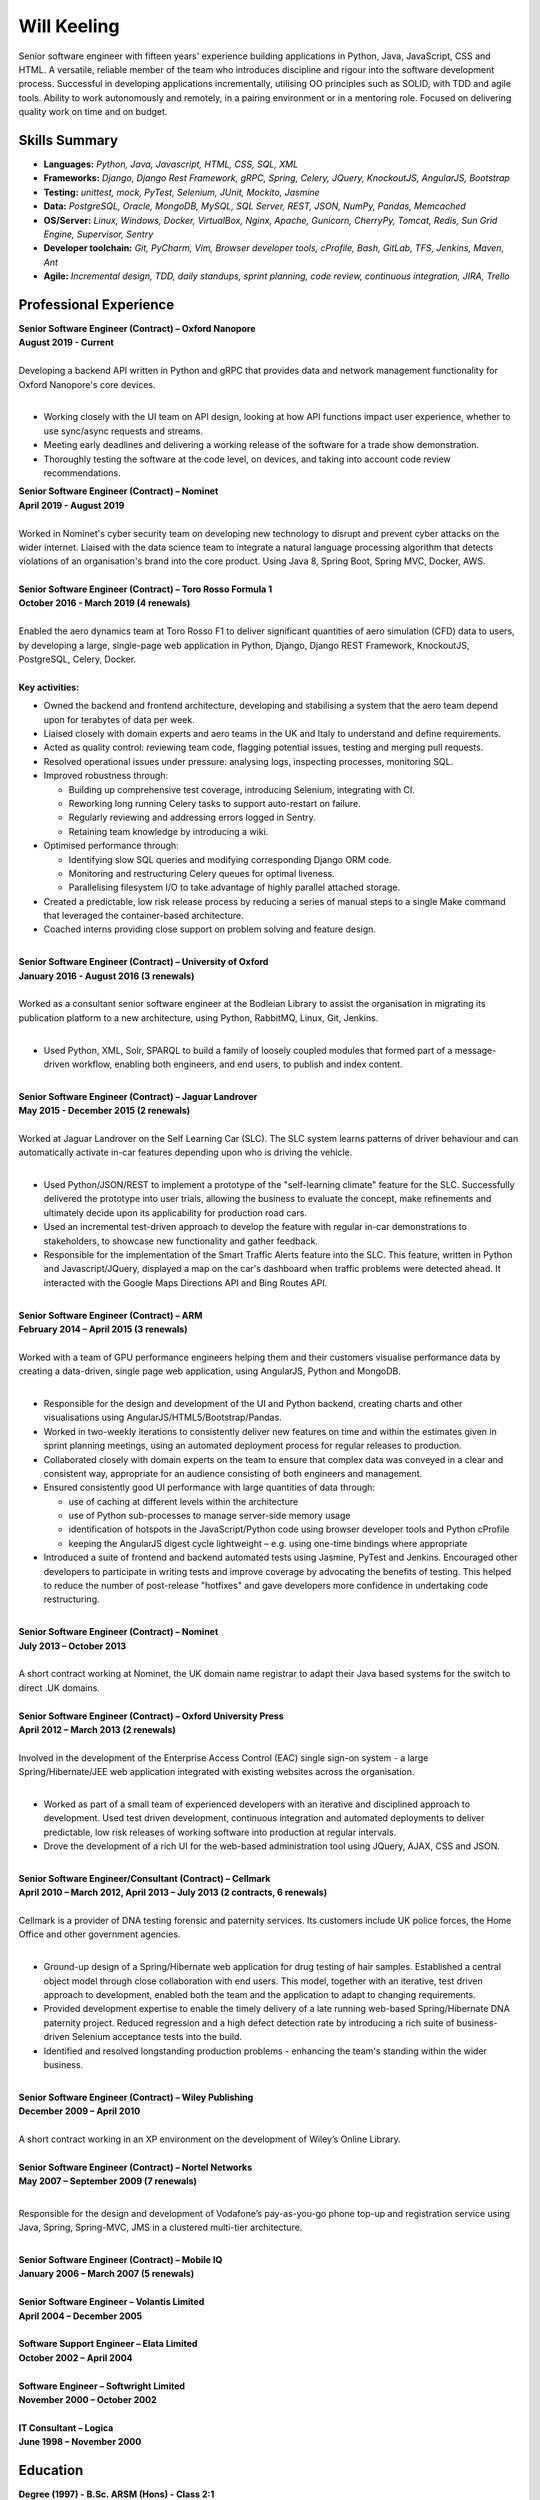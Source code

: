 Will Keeling
============

Senior software engineer with fifteen years' experience building applications in Python, Java, JavaScript, CSS and HTML. A versatile, reliable member of the team who introduces discipline and rigour into the software development process. Successful in developing applications incrementally, utilising OO principles such as SOLID, with TDD and agile tools. Ability to work autonomously and remotely, in a pairing environment or in a mentoring role. Focused on delivering quality work on time and on budget.

Skills Summary
--------------

- **Languages:** *Python, Java, Javascript, HTML, CSS, SQL, XML*
- **Frameworks:** *Django, Django Rest Framework, gRPC, Spring, Celery, JQuery, KnockoutJS, AngularJS, Bootstrap*
- **Testing:** *unittest, mock, PyTest, Selenium, JUnit, Mockito, Jasmine*
- **Data:** *PostgreSQL, Oracle, MongoDB, MySQL, SQL Server, REST, JSON, NumPy, Pandas, Memcached*
- **OS/Server:** *Linux, Windows, Docker, VirtualBox, Nginx, Apache, Gunicorn, CherryPy, Tomcat, Redis, Sun Grid Engine, Supervisor, Sentry*
- **Developer toolchain:** *Git, PyCharm, Vim, Browser developer tools, cProfile, Bash, GitLab, TFS, Jenkins, Maven, Ant*
- **Agile:** *Incremental design, TDD, daily standups, sprint planning, code review, continuous integration, JIRA, Trello*

Professional Experience
-----------------------
| **Senior Software Engineer (Contract) – Oxford Nanopore**
| **August 2019 - Current**
|
| Developing a backend API written in Python and gRPC that provides data and network management functionality for Oxford Nanopore's core devices.
|

- Working closely with the UI team on API design, looking at how API functions impact user experience, whether to use sync/async requests and streams.
- Meeting early deadlines and delivering a working release of the software for a trade show demonstration.
- Thoroughly testing the software at the code level, on devices, and taking into account code review recommendations.

| **Senior Software Engineer (Contract) – Nominet**
| **April 2019 - August 2019**
|
| Worked in Nominet's cyber security team on developing new technology to disrupt and prevent cyber attacks on the wider internet. Liaised with the data science team to integrate a natural language processing algorithm that detects violations of an organisation's brand into the core product. Using Java 8, Spring Boot, Spring MVC, Docker, AWS.

|
| **Senior Software Engineer (Contract) – Toro Rosso Formula 1**
| **October 2016 - March 2019 (4 renewals)**
|
| Enabled the aero dynamics team at Toro Rosso F1 to deliver significant quantities of aero simulation (CFD) data to users, by developing a large, single-page web application in Python, Django, Django REST Framework, KnockoutJS, PostgreSQL, Celery, Docker.
| 
| **Key activities:**

- Owned the backend and frontend architecture, developing and stabilising a system that the aero team depend upon for terabytes of data per week.

- Liaised closely with domain experts and aero teams in the UK and Italy to understand and define requirements.

- Acted as quality control: reviewing team code, flagging potential issues, testing and merging pull requests.

- Resolved operational issues under pressure: analysing logs, inspecting processes, monitoring SQL.

- Improved robustness through:

  - Building up comprehensive test coverage, introducing Selenium, integrating with CI.
  - Reworking long running Celery tasks to support auto-restart on failure.
  - Regularly reviewing and addressing errors logged in Sentry.
  - Retaining team knowledge by introducing a wiki.

- Optimised performance through:

  - Identifying slow SQL queries and modifying corresponding Django ORM code.
  - Monitoring and restructuring Celery queues for optimal liveness.
  - Parallelising filesystem I/O to take advantage of highly parallel attached storage.

- Created a predictable, low risk release process by reducing a series of manual steps to a single Make command that leveraged the container-based architecture.

- Coached interns providing close support on problem solving and feature design.

|
| **Senior Software Engineer (Contract) – University of Oxford**
| **January 2016 - August 2016 (3 renewals)**
|
| Worked as a consultant senior software engineer at the Bodleian Library to assist the organisation in migrating its publication platform to a new architecture, using Python, RabbitMQ, Linux, Git, Jenkins.
|

- Used Python, XML, Solr, SPARQL to build a family of loosely coupled modules that formed part of a message-driven workflow, enabling both engineers, and end users, to publish and index content.

|
| **Senior Software Engineer (Contract) – Jaguar Landrover**
| **May 2015 - December 2015 (2 renewals)**
|
| Worked at Jaguar Landrover on the Self Learning Car (SLC). The SLC system learns patterns of driver behaviour and can automatically activate in-car features depending upon who is driving the vehicle.
|

- Used Python/JSON/REST to implement a prototype of the "self-learning climate" feature for the SLC. Successfully delivered the prototype into user trials, allowing the business to evaluate the concept, make refinements and ultimately decide upon its applicability for production road cars.

- Used an incremental test-driven approach to develop the feature with regular in-car demonstrations to stakeholders, to showcase new functionality and gather feedback.

- Responsible for the implementation of the Smart Traffic Alerts feature into the SLC. This feature, written in Python and Javascript/JQuery, displayed a map on the car's dashboard when traffic problems were detected ahead. It interacted with the Google Maps Directions API and Bing Routes API.

|
| **Senior Software Engineer (Contract) – ARM**
| **February 2014 – April 2015 (3 renewals)**
|
| Worked with a team of GPU performance engineers helping them and their customers visualise performance data by creating a data-driven, single page web application, using AngularJS, Python and MongoDB.
|

- Responsible for the design and development of the UI and Python backend, creating charts and other visualisations using AngularJS/HTML5/Bootstrap/Pandas.

- Worked in two-weekly iterations to consistently deliver new features on time and within the estimates given in sprint planning meetings, using an automated deployment process for regular releases to production.

- Collaborated closely with domain experts on the team to ensure that complex data was conveyed in a clear and consistent way, appropriate for an audience consisting of both engineers and management.

- Ensured consistently good UI performance with large quantities of data through:

  - use of caching at different levels within the architecture
  - use of Python sub-processes to manage server-side memory usage
  - identification of hotspots in the JavaScript/Python code using browser developer tools and Python cProfile
  - keeping the AngularJS digest cycle lightweight – e.g. using one-time bindings where appropriate

- Introduced a suite of frontend and backend automated tests using Jasmine, PyTest and Jenkins. Encouraged other developers to participate in writing tests and improve coverage by advocating the benefits of testing. This helped to reduce the number of post-release "hotfixes" and gave developers more confidence in undertaking code restructuring.

|
| **Senior Software Engineer (Contract) – Nominet**
| **July 2013 – October 2013**
|
| A short contract working at Nominet, the UK domain name registrar to adapt their Java based systems for the switch to direct .UK domains.
|
| **Senior Software Engineer (Contract) – Oxford University Press**
| **April 2012 – March 2013 (2 renewals)**
|
| Involved in the development of the Enterprise Access Control (EAC) single sign-on system - a large Spring/Hibernate/JEE web application integrated with existing websites across the organisation.
|

- Worked as part of a small team of experienced developers with an iterative and disciplined approach to development. Used test driven development, continuous integration and automated deployments to deliver predictable, low risk releases of working software into production at regular intervals.

- Drove the development of a rich UI for the web-based administration tool using JQuery, AJAX, CSS and JSON.

|
| **Senior Software Engineer/Consultant (Contract) – Cellmark**
| **April 2010 – March 2012, April 2013 – July 2013 (2 contracts, 6 renewals)**
|
| Cellmark is a provider of DNA testing forensic and paternity services. Its customers include UK police forces, the Home Office and other government agencies.
|

- Ground-up design of a Spring/Hibernate web application for drug testing of hair samples. Established a central object model through close collaboration with end users. This model, together with an iterative, test driven approach to development, enabled both the team and the application to adapt to changing requirements.

- Provided development expertise to enable the timely delivery of a late running web-based Spring/Hibernate DNA paternity project. Reduced regression and a high defect detection rate by introducing a rich suite of business-driven Selenium acceptance tests into the build.

- Identified and resolved longstanding production problems - enhancing the team's standing within the wider business.

|
| **Senior Software Engineer (Contract) – Wiley Publishing**
| **December 2009 – April 2010**
|
| A short contract working in an XP environment on the development of Wiley’s Online Library.
|
| **Senior Software Engineer (Contract) – Nortel Networks**
| **May 2007 – September 2009 (7 renewals)**
|

Responsible for the design and development of Vodafone’s pay-as-you-go phone top-up and registration service using Java, Spring, Spring-MVC, JMS in a clustered multi-tier architecture.

|
| **Senior Software Engineer (Contract) – Mobile IQ**
| **January 2006 – March 2007 (5 renewals)**
|
| **Senior Software Engineer – Volantis Limited**
| **April 2004 – December 2005**
|
| **Software Support Engineer – Elata Limited**
| **October 2002 – April 2004**
|
| **Software Engineer – Softwright Limited**
| **November 2000 – October 2002**
|
| **IT Consultant – Logica**
| **June 1998 – November 2000**

Education
---------

| **Degree (1997) - B.Sc. ARSM (Hons) - Class 2:1**
| Imperial College of Science, Technology and Medicine
|
| **GitHub**
| https://github.com/wkeeling
|
| **StackOverflow**
| https://stackoverflow.com/users/2091925/will-keeling

